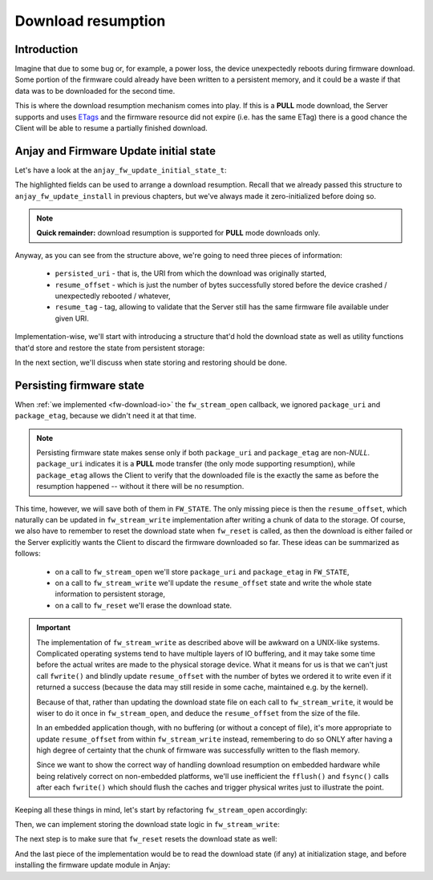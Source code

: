 ..
   Copyright 2017-2021 AVSystem <avsystem@avsystem.com>

   Licensed under the Apache License, Version 2.0 (the "License");
   you may not use this file except in compliance with the License.
   You may obtain a copy of the License at

       http://www.apache.org/licenses/LICENSE-2.0

   Unless required by applicable law or agreed to in writing, software
   distributed under the License is distributed on an "AS IS" BASIS,
   WITHOUT WARRANTIES OR CONDITIONS OF ANY KIND, either express or implied.
   See the License for the specific language governing permissions and
   limitations under the License.

Download resumption
===================

Introduction
^^^^^^^^^^^^

Imagine that due to some bug or, for example, a power loss, the device
unexpectedly reboots during firmware download. Some portion of the firmware
could already have been written to a persistent memory, and it could be
a waste if that data was to be downloaded for the second time.

This is where the download resumption mechanism comes into play. If
this is a **PULL** mode download, the Server supports and uses `ETags
<https://en.wikipedia.org/wiki/HTTP_ETag>`_ and the firmware resource did
not expire (i.e. has the same ETag) there is a good chance the Client will
be able to resume a partially finished download.

Anjay and Firmware Update initial state
^^^^^^^^^^^^^^^^^^^^^^^^^^^^^^^^^^^^^^^

Let's have a look at the ``anjay_fw_update_initial_state_t``:

.. highlight:: c
.. snippet-source:: include_public/anjay/fw_update.h
    :emphasize-lines: 9-51

    typedef struct {
        /**
         * Controls initialization of the State and Update Result resources. It is
         * intended to be used after a reboot caused by a firmware update attempt,
         * to report the update result.
         */
        anjay_fw_update_initial_result_t result;

        /**
         * Value to initialize the Package URI resource with. The passed string is
         * copied, so the pointer is allowed to become invalid after return from
         * @ref anjay_fw_update_install .
         *
         * Required when <c>result == ANJAY_FW_UPDATE_INITIAL_DOWNLOADING</c>; if it
         * is not provided (<c>NULL</c>) in such case, @ref anjay_fw_update_reset_t
         * handler will be called from @ref anjay_fw_update_install to reset the
         * Firmware Update object into the Idle state.
         *
         * Optional when <c>result == ANJAY_FW_UPDATE_INITIAL_DOWNLOADED</c>; in
         * this case it signals that the firmware was downloaded using the Pull
         * mechanism.
         *
         * In all other cases it is ignored.
         */
        const char *persisted_uri;

        /**
         * Number of bytes that has been already successfully downloaded and are
         * available at the time of calling @ref anjay_fw_update_install .
         *
         * It is ignored unless
         * <c>result == ANJAY_FW_UPDATE_INITIAL_DOWNLOADING</c>, in which case the
         * following call to @ref anjay_fw_update_stream_write_t shall append the
         * passed chunk of data at the offset set here. If resumption from the set
         * offset is impossible, the library will call @ref anjay_fw_update_reset_t
         * and @ref anjay_fw_update_stream_open_t to restart the download process.
         */
        size_t resume_offset;

        /**
         * ETag of the download process to resume. The passed value is copied, so
         * the pointer is allowed to become invalid after return from
         * @ref anjay_fw_update_install .
         *
         * Required when <c>result == ANJAY_FW_UPDATE_INITIAL_DOWNLOADING</c> and
         * <c>resume_offset > 0</c>; if it is not provided (<c>NULL</c>) in such
         * case, @ref anjay_fw_update_reset_t handler will be called from
         * @ref anjay_fw_update_install to reset the Firmware Update object into the
         * Idle state.
         */
        const struct anjay_etag *resume_etag;
    } anjay_fw_update_initial_state_t;


The highlighted fields can be used to arrange a download resumption. Recall
that we already passed this structure to ``anjay_fw_update_install`` in
previous chapters, but we've always made it zero-initialized before doing so.

.. note::

    **Quick remainder:** download resumption is supported for **PULL**
    mode downloads only.

Anyway, as you can see from the structure above, we're going to need three
pieces of information:

    - ``persisted_uri`` - that is, the URI from which the download was
      originally started,
    - ``resume_offset`` - which is just the number of bytes successfully
      stored before the device crashed / unexpectedly rebooted / whatever,
    - ``resume_tag`` - tag, allowing to validate that the Server still has
      the same firmware file available under given URI.

Implementation-wise, we'll start with introducing a structure that'd hold
the download state as well as utility functions that'd store and restore
the state from persistent storage:

.. highlight:: c
.. snippet-source:: examples/tutorial/firmware-update/download-resumption/src/firmware_update.c
    :emphasize-lines: 1, 10-116, 122-127

    #define _DEFAULT_SOURCE // for fileno()
    #include "./firmware_update.h"

    #include <assert.h>
    #include <errno.h>
    #include <stdio.h>
    #include <sys/stat.h>
    #include <unistd.h>

    typedef struct {
        char *persisted_uri;
        uint32_t resume_offset;
        anjay_etag_t *resume_etag;
    } download_state_t;

    static const char *FW_DOWNLOAD_STATE_NAME = "firmware_dl_state.bin";

    static int store_etag(FILE *fp, const anjay_etag_t *etag) {
        assert(etag);
        assert(etag->size > 0);
        if (fwrite(&etag->size, sizeof(etag->size), 1, fp) != 1
                || fwrite(etag->value, etag->size, 1, fp) != 1) {
            return -1;
        }
        return 0;
    }

    static int store_download_state(const download_state_t *state) {
        FILE *fp = fopen(FW_DOWNLOAD_STATE_NAME, "wb");
        if (!fp) {
            fprintf(stderr, "could not open %s for writing\n",
                    FW_DOWNLOAD_STATE_NAME);
            return -1;
        }
        const uint16_t uri_length = strlen(state->persisted_uri);
        int result = 0;
        if (fwrite(&uri_length, sizeof(uri_length), 1, fp) != 1
                || fwrite(state->persisted_uri, uri_length, 1, fp) != 1
                || fwrite(&state->resume_offset, sizeof(state->resume_offset), 1,
                          fp) != 1
                || store_etag(fp, state->resume_etag)) {
            fprintf(stderr, "could not write firmware download state\n");
            result = -1;
        }
        fclose(fp);
        if (result) {
            unlink(FW_DOWNLOAD_STATE_NAME);
        }
        return result;
    }

    static int restore_etag(FILE *fp, anjay_etag_t **out_etag) {
        assert(out_etag && !*out_etag); // make sure out_etag is zero-initialized
        uint8_t size;
        if (fread(&size, sizeof(size), 1, fp) != 1 || size == 0) {
            return -1;
        }
        anjay_etag_t *etag = anjay_etag_new(size);
        if (!etag) {
            return -1;
        }

        if (fread(etag->value, size, 1, fp) != 1) {
            avs_free(etag);
            return -1;
        }
        *out_etag = etag;
        return 0;
    }

    static int restore_download_state(download_state_t *out_state) {
        download_state_t data;
        memset(&data, 0, sizeof(data));

        FILE *fp = fopen(FW_DOWNLOAD_STATE_NAME, "rb");
        if (!fp) {
            fprintf(stderr, "could not open %s for reading\n",
                    FW_DOWNLOAD_STATE_NAME);
            return -1;
        }

        int result = 0;
        uint16_t uri_length;
        if (fread(&uri_length, sizeof(uri_length), 1, fp) != 1 || uri_length == 0) {
            result = -1;
        }
        if (!result) {
            data.persisted_uri = (char *) avs_calloc(1, uri_length + 1);
            if (!data.persisted_uri) {
                result = -1;
            }
        }
        if (!result
                && (fread(data.persisted_uri, uri_length, 1, fp) != 1
                    || fread(&data.resume_offset, sizeof(data.resume_offset), 1, fp)
                               != 1
                    || restore_etag(fp, &data.resume_etag))) {
            result = -1;
        }
        if (result) {
            fprintf(stderr, "could not restore download state from %s\n",
                    FW_DOWNLOAD_STATE_NAME);
            avs_free(data.persisted_uri);
        } else {
            *out_state = data;
        }
        fclose(fp);
        return result;
    }

    static void reset_download_state(download_state_t *state) {
        avs_free(state->persisted_uri);
        avs_free(state->resume_etag);
        memset(state, 0, sizeof(*state));
        unlink(FW_DOWNLOAD_STATE_NAME);
    }

    static struct fw_state_t {
        FILE *firmware_file;
        // anjay instance this firmware update singleton is associated with
        anjay_t *anjay;
        // Current state of the download. It is updated and persited on each
        // fw_stream_write() call.
        download_state_t download_state;
    } FW_STATE;

    static const char *FW_IMAGE_DOWNLOAD_NAME = "/tmp/firmware_image.bin";

In the next section, we'll discuss when state storing and restoring should
be done.

Persisting firmware state
^^^^^^^^^^^^^^^^^^^^^^^^^

When :ref:`we implemented <fw-download-io>` the ``fw_stream_open`` callback,
we ignored ``package_uri`` and ``package_etag``, because we didn't need it
at that time.

.. note::

    Persisting firmware state makes sense only if both ``package_uri``
    and ``package_etag`` are non-`NULL`. ``package_uri`` indicates it is
    a **PULL** mode transfer (the only mode supporting resumption), while
    ``package_etag`` allows the Client to verify that the downloaded file
    is the exactly the same as before the resumption happened -- without it
    there will be no resumption.

This time, however, we will save both of them in ``FW_STATE``. The only
missing piece is then the ``resume_offset``, which naturally can be updated
in ``fw_stream_write`` implementation after writing a chunk of data to the
storage. Of course, we also have to remember to reset the download state when
``fw_reset`` is called, as then the download is either failed or the Server
explicitly wants the Client to discard the firmware downloaded so far. These
ideas can be summarized as follows:

    - on a call to ``fw_stream_open`` we'll store ``package_uri`` and
      ``package_etag`` in ``FW_STATE``,
    - on a call to ``fw_stream_write`` we'll update the ``resume_offset``
      state and write the whole state information to persistent storage,
    - on a call to ``fw_reset`` we'll erase the download state.

.. important::

    The implementation of ``fw_stream_write`` as described above will be
    awkward on a UNIX-like systems. Complicated operating systems tend to
    have multiple layers of IO buffering, and it may take some time before
    the actual writes are made to the physical storage device. What it
    means for us is that we can't just call ``fwrite()`` and blindly update
    ``resume_offset`` with the number of bytes we ordered it to write even
    if it returned a success (because the data may still reside in some cache,
    maintained e.g. by the kernel).

    Because of that, rather than updating the download state file on
    each call to ``fw_stream_write``, it would be wiser to do it once in
    ``fw_stream_open``, and deduce the ``resume_offset`` from the size of
    the file.

    In an embedded application though, with no buffering (or without a concept
    of file), it's more appropriate to update ``resume_offset`` from within
    ``fw_stream_write`` instead, remembering to do so ONLY after having a
    high degree of certainty that the chunk of firmware was successfully
    written to the flash memory.

    Since we want to show the correct way of handling download resumption on
    embedded hardware while being relatively correct on non-embedded platforms,
    we'll use inefficient the ``fflush()`` and ``fsync()`` calls after each
    ``fwrite()`` which should flush the caches and trigger physical writes
    just to illustrate the point.

Keeping all these things in mind, let's start by refactoring ``fw_stream_open``
accordingly:

.. highlight:: c
.. snippet-source:: examples/tutorial/firmware-update/download-resumption/src/firmware_update.c

    static int fw_open_download_file(long seek_offset) {
        // It's worth ensuring we start with a NULL firmware_file. In the end
        // it would be our responsibility to manage this pointer, and we want
        // to make sure we never leak any memory.
        assert(FW_STATE.firmware_file == NULL);
        // We're about to create a firmware file for writing
        FW_STATE.firmware_file = fopen(FW_IMAGE_DOWNLOAD_NAME, "wb");
        if (!FW_STATE.firmware_file) {
            fprintf(stderr, "Could not open %s\n", FW_IMAGE_DOWNLOAD_NAME);
            return -1;
        }
        if (fseek(FW_STATE.firmware_file, seek_offset, SEEK_SET)) {
            fprintf(stderr, "Could not seek to %ld\n", seek_offset);
            fclose(FW_STATE.firmware_file);
            FW_STATE.firmware_file = NULL;
            return -1;
        }
        // We've succeeded
        return 0;
    }

    static int fw_stream_open(void *user_ptr,
                              const char *package_uri,
                              const struct anjay_etag *package_etag) {
        // We don't use user_ptr.
        (void) user_ptr;

        // We only persist firmware download state if we have both package_uri
        // and package_etag. Otherwise the download could not be resumed.
        if (package_uri && package_etag) {
            FW_STATE.download_state.persisted_uri = avs_strdup(package_uri);
            int result = 0;
            if (!FW_STATE.download_state.persisted_uri) {
                fprintf(stderr, "Could not duplicate package URI\n");
                result = -1;
            }
            anjay_etag_t *etag_copy = NULL;
            if (!result && package_etag) {
                etag_copy = anjay_etag_clone(package_etag);
                if (!etag_copy) {
                    fprintf(stderr, "Could not duplicate package ETag\n");
                    result = -1;
                }
            }
            if (!result) {
                FW_STATE.download_state.resume_etag = etag_copy;
            } else {
                reset_download_state(&FW_STATE.download_state);
                return result;
            }
        }

        return fw_open_download_file(0);
    }


Then, we can implement storing the download state logic in ``fw_stream_write``:

.. highlight:: c
.. snippet-source:: examples/tutorial/firmware-update/download-resumption/src/firmware_update.c
    :emphasize-lines: 3-7, 9-10, 14-22

    static int fw_stream_write(void *user_ptr, const void *data, size_t length) {
        (void) user_ptr;
        // NOTE: fflush() and fsync() are done to be relatively sure that
        // the data is passed to the hardware and so that we can update
        // resume_offset in the download state. They are suboptimal on UNIX-like
        // platforms, and are used just to illustrate when is the right time to
        // update resume_offset on embedded platforms.
        if (fwrite(data, length, 1, FW_STATE.firmware_file) != 1
                || fflush(FW_STATE.firmware_file)
                || fsync(fileno(FW_STATE.firmware_file))) {
            fprintf(stderr, "Writing to firmware image failed\n");
            return -1;
        }
        if (FW_STATE.download_state.persisted_uri) {
            FW_STATE.download_state.resume_offset += length;
            if (store_download_state(&FW_STATE.download_state)) {
                // If we returned -1 here, the download would be aborted, so it
                // is probably better to continue instead.
                fprintf(stderr,
                        "Could not store firmware download state - ignoring\n");
            }
        }
        return 0;
    }

The next step is to make sure that ``fw_reset`` resets the download state as well:

.. highlight:: c
.. snippet-source:: examples/tutorial/firmware-update/download-resumption/src/firmware_update.c
    :emphasize-lines: 11-12

    static void fw_reset(void *user_ptr) {
        // Reset can be issued even if the download never started.
        if (FW_STATE.firmware_file) {
            // We ignore the result code of fclose(), as fw_reset() can't fail.
            (void) fclose(FW_STATE.firmware_file);
            // and reset our global state to initial value.
            FW_STATE.firmware_file = NULL;
        }
        // Finally, let's remove any downloaded payload
        unlink(FW_IMAGE_DOWNLOAD_NAME);
        // And reset any download state.
        reset_download_state(&FW_STATE.download_state);
    }

And the last piece of the implementation would be to read the download state (if any)
at initialization stage, and before installing the firmware update module in Anjay:

.. highlight:: c
.. snippet-source:: examples/tutorial/firmware-update/download-resumption/src/firmware_update.c
    :emphasize-lines: 9-23

    int fw_update_install(anjay_t *anjay) {
        anjay_fw_update_initial_state_t state;
        memset(&state, 0, sizeof(state));

        if (access(FW_UPDATED_MARKER, F_OK) != -1) {
            // marker file exists, it means firmware update succeded!
            state.result = ANJAY_FW_UPDATE_INITIAL_SUCCESS;
            unlink(FW_UPDATED_MARKER);
            // we can get rid of any download state if the update succeeded
            reset_download_state(&FW_STATE.download_state);
        } else if (!restore_download_state(&FW_STATE.download_state)) {
            // download state restored, it means we can try using download
            // resumption
            if (fw_open_download_file(state.resume_offset)) {
                // the file cannot be opened or seeking failed
                reset_download_state(&FW_STATE.download_state);
            } else {
                state.persisted_uri = FW_STATE.download_state.persisted_uri;
                state.resume_offset = FW_STATE.download_state.resume_offset;
                state.resume_etag = FW_STATE.download_state.resume_etag;
                state.result = ANJAY_FW_UPDATE_INITIAL_DOWNLOADING;
            }
        }
        // make sure this module is installed for single Anjay instance only
        assert(FW_STATE.anjay == NULL);
        FW_STATE.anjay = anjay;
        // install the module, pass handlers that we implemented and initial state
        // that we discovered upon startup
        return anjay_fw_update_install(anjay, &HANDLERS, NULL, &state);
    }
